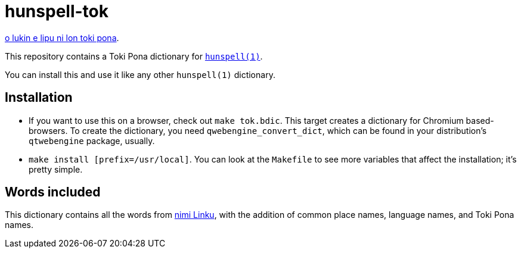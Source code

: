 = hunspell-tok
:lang: en

xref:README.adoc[o lukin e lipu ni lon toki pona].

This repository contains a Toki Pona dictionary for http://hunspell.github.io/[`hunspell(1)`].

You can install this and use it like any other `hunspell(1)` dictionary.

== Installation

* If you want to use this on a browser, check out `make tok.bdic`.
  This target creates a dictionary for Chromium based-browsers.
  To create the dictionary, you need `qwebengine_convert_dict`, which can be found in your
  distribution's `qtwebengine` package, usually.

* `make install [prefix=/usr/local]`. You can look at the `Makefile` to see more variables
  that affect the installation; it's pretty simple.

== Words included

:linku: https://lipu-linku.github.io/

This dictionary contains all the words from {linku}[nimi Linku], with the addition of common
place names, language names, and Toki Pona names.
